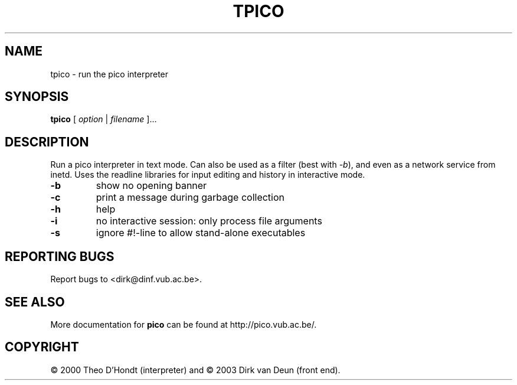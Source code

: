 .TH TPICO "1" "January 2003" "Pico" VUB
.SH NAME
tpico \- run the pico interpreter
.SH SYNOPSIS
.B tpico
[ \fIoption\fR | \fIfilename\fR ]...
.SH DESCRIPTION
.PP
.\" Add any additional description here
.PP
Run a pico interpreter in text mode.  Can also be used as a filter (best
with \fI\-b\fR), and even as a network service from inetd.  Uses the
readline libraries for input editing and history in interactive mode.
.TP
\fB\-b\fR
show no opening banner
.TP
\fB\-c\fR
print a message during garbage collection
.TP
\fB\-h\fR
help
.TP
\fB\-i\fR
no interactive session: only process file arguments
.TP
\fB\-s\fR
ignore #!-line to allow stand-alone executables
.SH "REPORTING BUGS"
Report bugs to <dirk@dinf.vub.ac.be>.
.SH "SEE ALSO"
More documentation for
.B pico
can be found at http://pico.vub.ac.be/.
.SH COPYRIGHT
\(co 2000 Theo D'Hondt (interpreter) and
\(co 2003 Dirk van Deun (front end).
